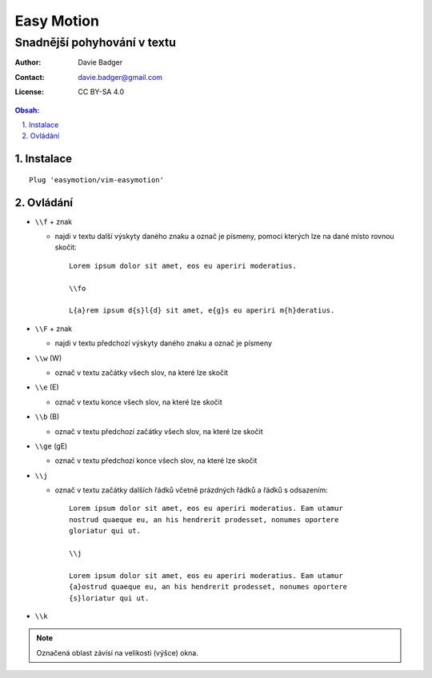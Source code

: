 =============
 Easy Motion
=============
------------------------------
 Snadnější pohyhování v textu
------------------------------

:Author: Davie Badger
:Contact: davie.badger@gmail.com
:License: CC BY-SA 4.0

.. contents:: Obsah:

.. sectnum::
   :depth: 3
   :suffix: .

Instalace
=========

::

   Plug 'easymotion/vim-easymotion'

Ovládání
========

* ``\\f`` + znak

  * najdi v textu další výskyty daného znaku a označ je písmeny, pomocí kterých
    lze na dané místo rovnou skočit::

       Lorem ipsum dolor sit amet, eos eu aperiri moderatius.

       \\fo

       L{a}rem ipsum d{s}l{d} sit amet, e{g}s eu aperiri m{h}deratius.

* ``\\F`` + znak

  * najdi v textu předchozí výskyty daného znaku a označ je písmeny

* ``\\w`` (\W)

  * označ v textu začátky všech slov, na které lze skočit

* ``\\e`` (\E)

  * označ v textu konce všech slov, na které lze skočit

* ``\\b`` (\B)

  * označ v textu předchozí začátky všech slov, na které lze skočit

* ``\\ge`` (\gE)

  * označ v textu předchozí konce všech slov, na které lze skočit

* ``\\j``

  * označ v textu začátky dalších řádků včetně prázdných řádků a řádků s
    odsazením::

       Lorem ipsum dolor sit amet, eos eu aperiri moderatius. Eam utamur
       nostrud quaeque eu, an his hendrerit prodesset, nonumes oportere
       gloriatur qui ut.

       \\j

       Lorem ipsum dolor sit amet, eos eu aperiri moderatius. Eam utamur
       {a}ostrud quaeque eu, an his hendrerit prodesset, nonumes oportere
       {s}loriatur qui ut.

* ``\\k``

.. note::

   Označená oblast závísí na velikosti (výšce) okna.
